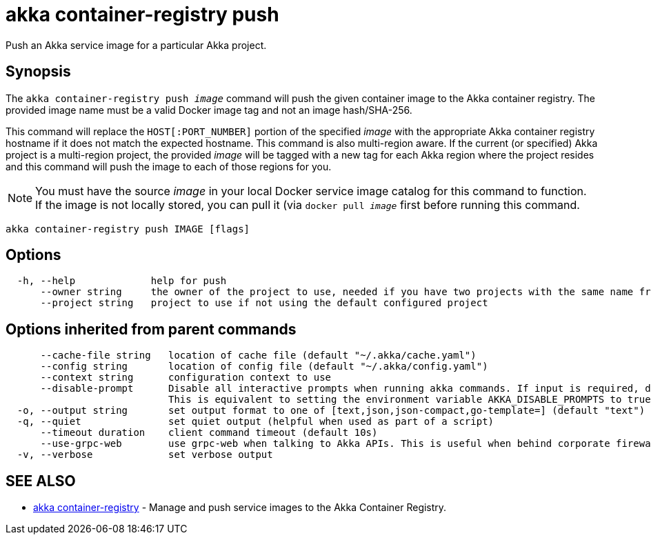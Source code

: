 = akka container-registry push

Push an Akka service image for a particular Akka project.

== Synopsis

The `akka container-registry push _image_` command will push the given container image to the Akka container registry.
The provided image name must be a valid Docker image tag and not an image hash/SHA-256.

This command will replace the `HOST[:PORT_NUMBER]` portion of the specified _image_ with the appropriate Akka container registry hostname if it does not match the expected hostname.
This command is also multi-region aware.
If the current (or specified) Akka project is a multi-region project, the provided _image_ will be tagged with a new tag for each Akka region where the project resides and this command will push the image to each of those regions for you.

NOTE: You must have the source _image_ in your local Docker service image catalog for this command to function.
If the image is not locally stored, you can pull it (via `docker pull _image_` first       before running this command.

----
akka container-registry push IMAGE [flags]
----

== Options

----
  -h, --help             help for push
      --owner string     the owner of the project to use, needed if you have two projects with the same name from different owners
      --project string   project to use if not using the default configured project
----

== Options inherited from parent commands

----
      --cache-file string   location of cache file (default "~/.akka/cache.yaml")
      --config string       location of config file (default "~/.akka/config.yaml")
      --context string      configuration context to use
      --disable-prompt      Disable all interactive prompts when running akka commands. If input is required, defaults will be used, or an error will be raised.
                            This is equivalent to setting the environment variable AKKA_DISABLE_PROMPTS to true.
  -o, --output string       set output format to one of [text,json,json-compact,go-template=] (default "text")
  -q, --quiet               set quiet output (helpful when used as part of a script)
      --timeout duration    client command timeout (default 10s)
      --use-grpc-web        use grpc-web when talking to Akka APIs. This is useful when behind corporate firewalls that decrypt traffic but don't support HTTP/2.
  -v, --verbose             set verbose output
----

== SEE ALSO

* link:akka_container-registry.html[akka container-registry]	 - Manage and push service images to the Akka Container Registry.

[discrete]

